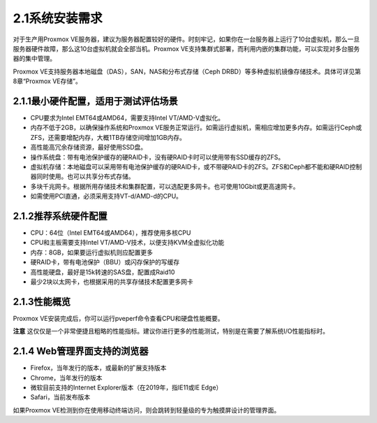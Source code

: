 2.1系统安装需求
^^^^^^^^^^^^^^^^^^^^^^^^^

对于生产用Proxmox VE服务器，建议为服务器配置较好的硬件。时刻牢记，如果你在一台服务器上运行了10台虚拟机，那么一旦服务器硬件故障，那么这10台虚拟机就会全部当机。Proxmox VE支持集群式部署，而利用内嵌的集群功能，可以实现对多台服务器的集中管理。

Proxmox VE支持服务器本地磁盘（DAS），SAN，NAS和分布式存储（Ceph DRBD）等多种虚拟机镜像存储技术。具体可详见第8章“Proxmox VE存储”。

2.1.1最小硬件配置，适用于测试评估场景
------------------------------------------
- CPU要求为Intel EMT64或AMD64，需要支持Intel VT/AMD-V虚拟化。
- 内存不低于2GB，以确保操作系统和Proxmox VE服务正常运行。如需运行虚拟机，需相应增加更多内存。如需运行Ceph或ZFS，还需要增配内存，大概1TB存储空间增加1GB内存。
- 高性能高冗余存储资源，最好使用SSD盘。
- 操作系统盘：带有电池保护缓存的硬RAID卡，没有硬RAID卡时可以使用带有SSD缓存的ZFS。
- 虚拟机存储：本地磁盘可以采用带有电池保护缓存的硬RAID卡，或不带硬RAID卡的ZFS。ZFS和Ceph都不能和硬RAID控制器同时使用。也可以共享分布式存储。
- 多块千兆网卡。根据所用存储技术和集群配置，可以选配更多网卡。也可使用10Gbit或更高速网卡。
- 如需使用PCI直通，必须采用支持VT-d/AMD-d的CPU。

2.1.2推荐系统硬件配置
---------------------------------

- CPU：64位（Intel EMT64或AMD64），推荐使用多核CPU
- CPU和主板需要支持Intel VT/AMD-V技术，以便支持KVM全虚拟化功能
- 内存：8GB，如果要运行虚拟机则应配置更多
- 硬RAID卡，带有电池保护（BBU）或闪存保护的写缓存
- 高性能硬盘，最好是15k转速的SAS盘，配置成Raid10
- 最少2块以太网卡，也根据采用的共享存储技术配置更多网卡

2.1.3性能概览
-----------------------------

Proxmox VE安装完成后，你可以运行pveperf命令查看CPU和硬盘性能概要。

**注意**
这仅仅是一个非常便捷且粗略的性能指标。建议你进行更多的性能测试，特别是在需要了解系统I/O性能指标时。

2.1.4 Web管理界面支持的浏览器
--------------------------------------------

- Firefox，当年发行的版本，或最新的扩展支持版本
- Chrome，当年发行的版本
- 微软目前支持的Internet Explorer版本（在2019年，指IE11或IE Edge）
- Safari，当前发布版本

如果Proxmox VE检测到你在使用移动终端访问，则会跳转到轻量级的专为触摸屏设计的管理界面。
